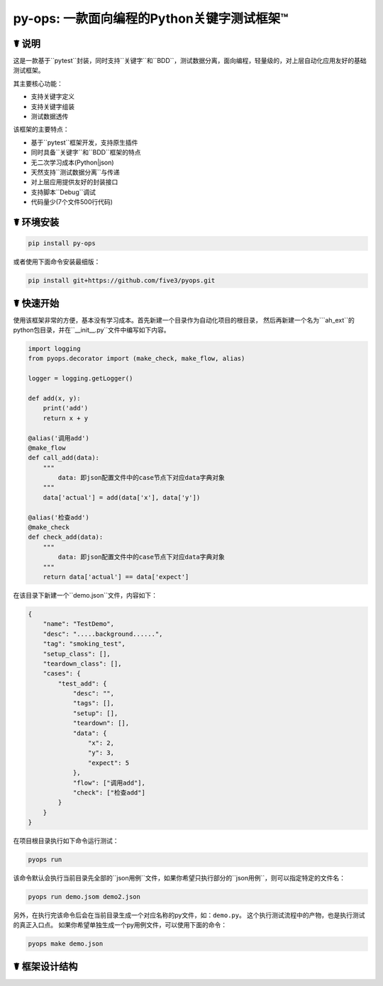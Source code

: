 py-ops: 一款面向编程的Python关键字测试框架™
============================================

.. image:: https://www.testqa.cn/static/banner.png

☤ 说明
------

这是一款基于``pytest``封装，同时支持``关键字``和``BDD``，测试数据分离，面向编程，轻量级的，对上层自动化应用友好的基础测试框架。

其主要核心功能：

- 支持关键字定义
- 支持关键字组装
- 测试数据透传

该框架的主要特点：

- 基于``pytest``框架开发，支持原生插件
- 同时具备``关键字``和``BDD``框架的特点
- 无二次学习成本(Python|json)
- 天然支持``测试数据分离``与传递
- 对上层应用提供友好的封装接口
- 支持脚本``Debug``调试
- 代码量少(7个文件500行代码)


☤ 环境安装
----------

.. code:: bash

    pip install py-ops


或者使用下面命令安装最细版：

.. code:: bash

    pip install git+https://github.com/five3/pyops.git


☤ 快速开始
----------

使用该框架非常的方便，基本没有学习成本。首先新建一个目录作为自动化项目的根目录，
然后再新建一个名为```ah_ext``的python包目录，并在``__init__.py``文件中编写如下内容。

.. code:: python

    import logging
    from pyops.decorator import (make_check, make_flow, alias)

    logger = logging.getLogger()

    def add(x, y):
        print('add')
        return x + y

    @alias('调用add')
    @make_flow
    def call_add(data):
        """
            data: 即json配置文件中的case节点下对应data字典对象
        """
        data['actual'] = add(data['x'], data['y'])

    @alias('检查add')
    @make_check
    def check_add(data):
        """
            data: 即json配置文件中的case节点下对应data字典对象
        """
        return data['actual'] == data['expect']


在该目录下新建一个``demo.json``文件，内容如下：

.. code:: json

    {
        "name": "TestDemo",
        "desc": ".....background......",
        "tag": "smoking_test",
        "setup_class": [],
        "teardown_class": [],
        "cases": {
            "test_add": {
                "desc": "",
                "tags": [],
                "setup": [],
                "teardown": [],
                "data": {
                    "x": 2,
                    "y": 3,
                    "expect": 5
                },
                "flow": ["调用add"],
                "check": ["检查add"]
            }
        }
    }


在项目根目录执行如下命令运行测试：

.. code:: bash

    pyops run

该命令默认会执行当前目录先全部的``json用例``文件，如果你希望只执行部分的``json用例``，则可以指定特定的文件名：

.. code:: bash

    pyops run demo.jsom demo2.json

另外，在执行完该命令后会在当前目录生成一个对应名称的py文件，如：``demo.py``。
这个执行测试流程中的产物，也是执行测试的真正入口点。
如果你希望单独生成一个py用例文件，可以使用下面的命令：

.. code:: bash

    pyops make demo.json


☤ 框架设计结构
--------------
.. image:: https://www.testqa.cn/static/banner.png